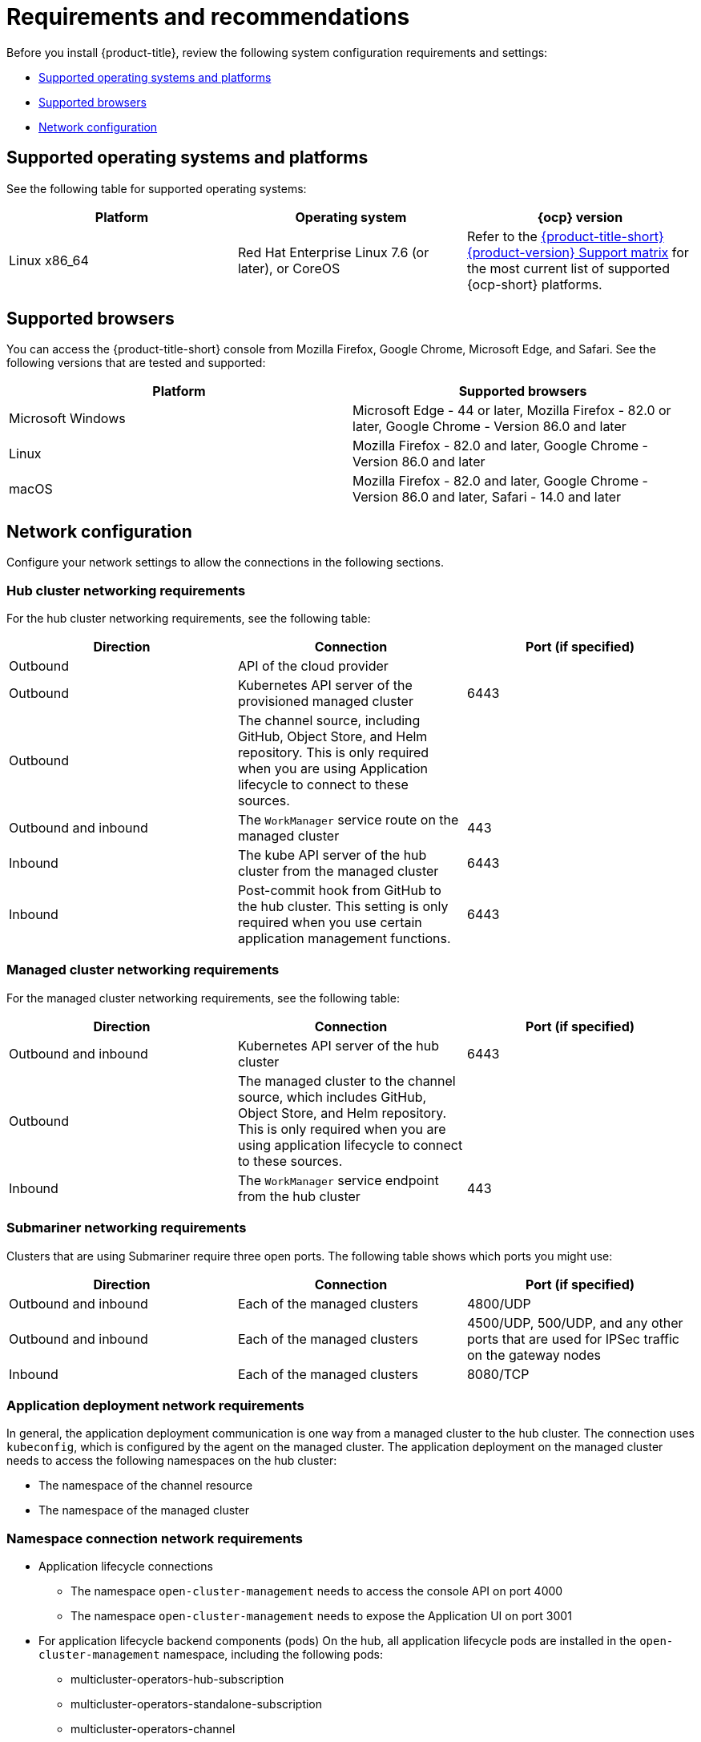 [#requirements-and-recommendations]
= Requirements and recommendations

Before you install {product-title}, review the following system configuration requirements and settings:

* <<supported-operating-systems-and-platforms,Supported operating systems and platforms>>
* <<supported-browsers,Supported browsers>>
* <<network-configuration,Network configuration>>

[#supported-operating-systems-and-platforms]
== Supported operating systems and platforms

See the following table for supported operating systems:

|===
| Platform | Operating system | {ocp} version

| Linux x86_64
| Red Hat Enterprise Linux 7.6 (or later), or CoreOS
| Refer to the https://access.redhat.com/articles/5900521[{product-title-short} {product-version} Support matrix] for the most current list of supported {ocp-short} platforms.
|===

[#supported-browsers]
== Supported browsers

You can access the {product-title-short} console from Mozilla Firefox, Google Chrome, Microsoft Edge, and Safari.
See the following versions that are tested and supported:

|===
| Platform | Supported browsers

| Microsoft Windows
| Microsoft Edge - 44 or later, Mozilla Firefox - 82.0 or later, Google Chrome - Version 86.0 and later

| Linux
| Mozilla Firefox - 82.0 and later, Google Chrome - Version 86.0 and later

| macOS
| Mozilla Firefox - 82.0 and later, Google Chrome - Version 86.0 and later, Safari - 14.0 and later
|===


[#network-configuration]
== Network configuration

Configure your network settings to allow the connections in the following sections.

[#network-configuration-hub]
=== Hub cluster networking requirements

For the hub cluster networking requirements, see the following table:

|===
| Direction | Connection | Port (if specified)

| Outbound
| API of the cloud provider
| 

| Outbound
| Kubernetes API server of the provisioned managed cluster
| 6443

| Outbound
| The channel source, including GitHub, Object Store, and Helm repository. This is only required when you are using Application lifecycle to connect to these sources.
| 

| Outbound and inbound
| The `WorkManager` service route on the managed cluster
| 443

| Inbound
| The kube API server of the hub cluster from the managed cluster
| 6443

| Inbound
| Post-commit hook from GitHub to the hub cluster. This setting is only required when you use certain application management functions.
| 6443

|===

[#network-configuration-managed]
=== Managed cluster networking requirements

For the managed cluster networking requirements, see the following table:

|===
| Direction | Connection | Port (if specified)

| Outbound and inbound
| Kubernetes API server of the hub cluster
| 6443

| Outbound
| The managed cluster to the channel source, which includes GitHub, Object Store, and Helm repository. This is only required when you are using application lifecycle to connect to these sources.
| 

| Inbound
| The `WorkManager` service endpoint from the hub cluster
| 443

|===

[#network-configuration-submariner]
=== Submariner networking requirements

Clusters that are using Submariner require three open ports. The following table shows which ports you might use:

|===
| Direction | Connection | Port (if specified)

| Outbound and inbound
| Each of the managed clusters
| 4800/UDP

| Outbound and inbound
| Each of the managed clusters
| 4500/UDP, 500/UDP, and any other ports that are used for IPSec traffic on the gateway nodes

| Inbound
| Each of the managed clusters
| 8080/TCP

|===

[#network-configuration-app-deploy]
=== Application deployment network requirements

In general, the application deployment communication is one way from a managed cluster to the hub cluster. The connection uses `kubeconfig`, which is configured by the agent on the managed cluster. The application deployment on the managed cluster needs to access the following namespaces on the hub cluster:

* The namespace of the channel resource
* The namespace of the managed cluster

[#network-configuration-namespace]
=== Namespace connection network requirements

* Application lifecycle connections
** The namespace `open-cluster-management` needs to access the console API on port 4000
** The namespace `open-cluster-management` needs to expose the Application UI on port 3001

* For application lifecycle backend components (pods)
    On the hub, all application lifecycle pods are installed in the `open-cluster-management` namespace, including the following pods:
    ** multicluster-operators-hub-subscription
    ** multicluster-operators-standalone-subscription
    ** multicluster-operators-channel
    ** multicluster-operators-application
    ** multicluster-integrations
    
    The namespace `open-cluster-management` needs to adccess the Kube API on port 6443
    
    On the managed cluster, there is only one application lifecycle pod that is installed in the `open-cluster-management-agent-addon` namespace:
    ** klusterlet-addon-appmgr

    The namespace "open-cluster-management-agent-addon" needs to access the Kube API on port 6443
    
In general, the application deployment communication is one way from a managed cluster to the hub cluster. The connection uses `kubeconfig`, which is configured by the agent on the managed cluster. The application deployment on the managed cluster needs to access the following namespaces on the hub cluster:

* The namespace of the channel resource
* The namespace of the managed cluster

See the https://access.redhat.com/articles/5900521[{product-title} {product-version} Support matrix] for additional information.


